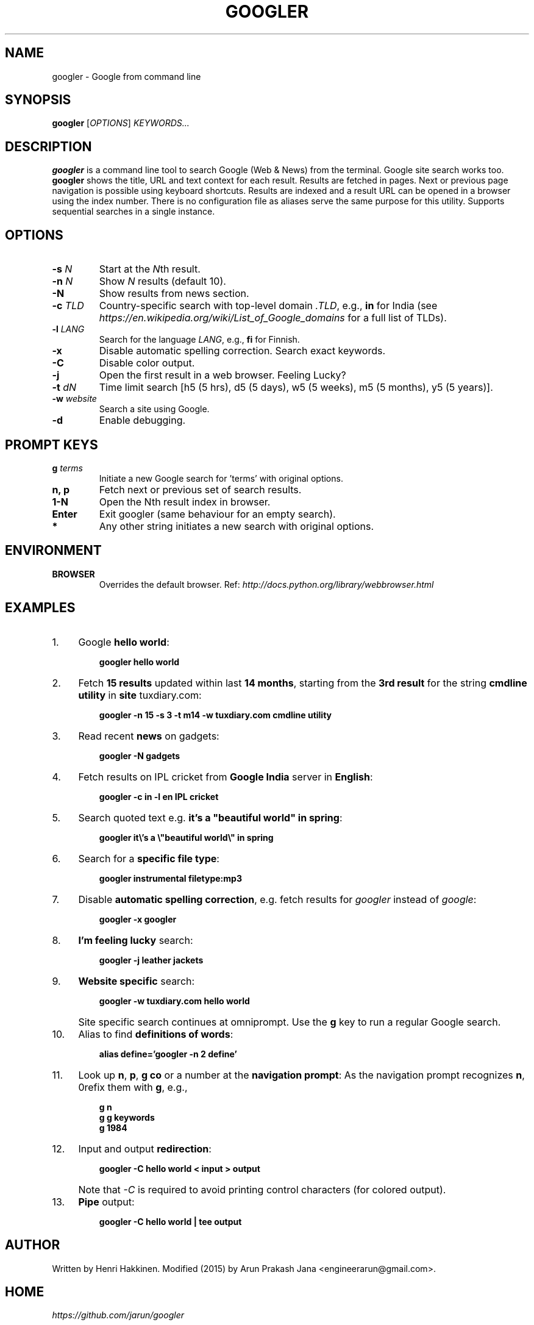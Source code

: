 .TH "GOOGLER" "1" "Mar 2016" "Version 2.2" "User Commands"
.SH NAME
googler \- Google from command line
.SH SYNOPSIS
.B googler
.RI [ OPTIONS ]
.I KEYWORDS...
.SH DESCRIPTION
.B googler
is a command line tool to search Google (Web & News) from the terminal. Google site search works too. \fBgoogler\fR shows the title, URL and text context for each result. Results are fetched in pages. Next or previous page navigation is possible using keyboard shortcuts. Results are indexed and a result URL can be opened in a browser using the index number. There is no configuration file as aliases serve the same purpose for this utility. Supports sequential searches in a single instance.
.SH OPTIONS
.TP
.BI \-s " N"
Start at the \fIN\fRth result.
.TP
.BI \-n " N"
Show \fIN\fR results (default 10).
.TP
.BI \-N
Show results from news section.
.TP
.BI \-c " TLD"
Country-specific search with top-level domain \fI.TLD\fR, e.g., \fBin\fR for India (see \fIhttps://en.wikipedia.org/wiki/List_of_Google_domains\fR for a full list of TLDs).
.TP
.BI \-l " LANG"
Search for the language \fILANG\fR, e.g., \fBfi\fR for Finnish.
.TP
.B \-x
Disable automatic spelling correction. Search exact keywords.
.TP
.B \-C
Disable color output.
.TP
.B \-j
Open the first result in a web browser. Feeling Lucky?
.TP
.BI \-t " dN"
Time limit search [h5 (5 hrs), d5 (5 days), w5 (5 weeks), m5 (5 months), y5 (5 years)].
.TP
.BI \-w " website"
Search a site using Google.
.TP
.BI \-d
Enable debugging.
.SH PROMPT KEYS
.TP
.BI g " terms"
Initiate a new Google search for 'terms' with original options.
.TP
.BI "n, p"
Fetch next or previous set of search results.
.TP
.BI "1-N"
Open the Nth result index in browser.
.TP
.BI Enter
Exit googler (same behaviour for an empty search).
.TP
.BI *
Any other string initiates a new search with original options.
.SH ENVIRONMENT
.TP
.BI BROWSER
Overrides the default browser. Ref:
.I http://docs.python.org/library/webbrowser.html
.SH EXAMPLES
.PP
.IP 1. 4
Google \fBhello world\fR:
.PP
.EX
.IP
.B googler hello world
.EE
.PP
.IP 2. 4
Fetch \fB15 results\fR updated within last \fB14 months\fR, starting from the \fB3rd result\fR for the string \fBcmdline utility\fR in \fBsite\fR tuxdiary.com:
.PP
.EX
.IP
.B googler -n 15 -s 3 -t m14 -w tuxdiary.com cmdline utility
.EE
.PP
.IP 3. 4
Read recent \fBnews\fR on gadgets:
.PP
.EX
.IP
.B googler -N gadgets
.EE
.PP
.IP 4. 4
Fetch results on IPL cricket from \fBGoogle India\fR server in \fBEnglish\fR:
.PP
.EX
.IP
.B googler -c in -l en IPL cricket
.EE
.PP
.IP 5. 4
Search quoted text e.g. \fBit's a "beautiful world" in spring\fR:
.PP
.EX
.IP
.B googler it\(rs's a \(rs\(dqbeautiful world\(rs\(dq in spring
.EE
.PP
.IP 6. 4
Search for a \fBspecific file type\fR:
.PP
.EX
.IP
.B googler instrumental filetype:mp3
.EE
.PP
.IP 7. 4
Disable \fBautomatic spelling correction\fR, e.g. fetch results for \fIgoogler\fR instead of \fIgoogle\fR:
.PP
.EX
.IP
.B googler -x googler
.EE
.PP
.IP 8. 4
\fBI'm feeling lucky\fR search:
.PP
.EX
.IP
.B googler -j leather jackets
.EE
.PP
.IP 9. 4
\fBWebsite specific\fR search:
.PP
.EX
.IP
.B googler -w tuxdiary.com hello world
.EE
.PP
.IP "" 4
Site specific search continues at omniprompt. Use the \fBg\fR key to run a regular Google search.
.EE
.PP
.IP 10. 4
Alias to find \fBdefinitions of words\fR:
.PP
.EX
.IP
.B alias define='googler -n 2 define'
.EE
.PP
.IP 11. 4
Look up \fBn\fR, \fBp\fR, \fBg co\fR or a number at the \fBnavigation prompt\fR: As the navigation prompt recognizes \fBn\fR, \Bp\fR, \fBg\fR or numbers as commands, you need to prefix them with \fBg\fR, e.g.,
.PP
.EX
.PD 0
.IP
.B g n
.IP
.B g g keywords
.IP
.B g 1984
.PD
.EE
.PP
.IP 12. 4
Input and output \fBredirection\fR:
.PP
.EX
.IP
.B googler -C hello world < input > output
.EE
.PP
.IP "" 4
Note that \fI-C\fR is required to avoid printing control characters (for colored output).
.PP
.IP 13. 4
\fBPipe\fR output:
.PP
.EX
.IP
.B googler -C hello world | tee output
.EE
.SH AUTHOR
Written by Henri Hakkinen. Modified (2015) by Arun Prakash Jana <engineerarun@gmail.com>.
.SH HOME
.I https://github.com/jarun/googler
.SH REPORTING BUGS
.I https://github.com/jarun/googler/issues
.SH COPYRIGHT
Copyright \(co 2008 Henri Hakkinen.
License GPLv3+: GNU GPL version 3 or later <http://gnu.org/licenses/gpl.html>.
.PP
This is free software: you are free to change and redistribute it.
There is NO WARRANTY, to the extent permitted by law.
